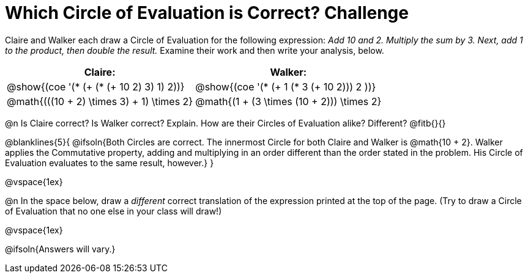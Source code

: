 = Which Circle of Evaluation is Correct? Challenge

++++
<style>
/* Make autonums inside tables look consistent with those outside */
table .autonum::after { content: ')' !important;}
/* Add some vertical padding around the COEs */
.circleevalsexp { margin: 1ex 0;}
</style>
++++

Claire and Walker each draw a Circle of Evaluation for the following expression: _Add 10 and 2. Multiply the sum by 3. Next, add 1 to the product, then double the result._ Examine their work and then write your analysis, below.

[cols="^.^4a,^.^4a",options="header",options=stripes="none"]
|===

| Claire: 		| Walker:

| @show{(coe '(* (+ (* (+ 10 2) 3) 1) 2))}
| @show{(coe '(* (+ 1 (* 3 (+ 10 2))) 2 ))}

| @math{(((10 + 2) \times 3) + 1) \times 2}
| @math{(1 + (3 \times (10 + 2))) \times 2}
|===

@n Is Claire correct? Is Walker correct? Explain. How are their Circles of Evaluation alike? Different? @fitb{}{}

@blanklines{5}{
@ifsoln{Both Circles are correct. The innermost Circle for both Claire and Walker is @math{10 + 2}. Walker applies the Commutative property, adding and multiplying in an order different than the order stated in the problem. His Circle of Evaluation evaluates to the same result, however.}
}

@vspace{1ex}

@n In the space below, draw a _different_ correct translation of the expression printed at the top of the page. (Try to draw a Circle of Evaluation that no one else in your class will draw!)

@vspace{1ex}

@ifsoln{Answers will vary.}
